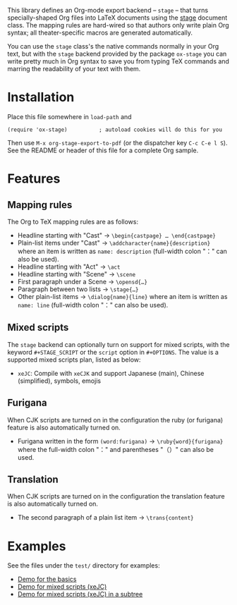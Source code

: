 This library defines an Org-mode export backend – =stage= – that turns
specially-shaped Org files into LaTeX documents using the [[https://ctan.org/pkg/stage][stage]] document class.
The mapping rules are hard-wired so that authors only write plain Org syntax;
all theater-specific macros are generated automatically.

You can use the =stage= class's the native commands normally in your Org text, but
with the =stage= backend provided by the package =ox-stage= you can write pretty
much in Org syntax to save you from typing TeX commands and marring the
readability of your text with them.

* Installation
Place this file somewhere in ~load-path~ and

: (require 'ox-stage)          ; autoload cookies will do this for you

Then use ~M-x org-stage-export-to-pdf~ (or the dispatcher key =C-c C-e l S=). See
the README or header of this file for a complete Org sample.

* Features
** Mapping rules
The Org to TeX mapping rules are as follows:

- Headline starting with "Cast"   → ~\begin{castpage} … \end{castpage}~
- Plain-list items under "Cast"   → ~\addcharacter{name}{description}~
  where an item is written as =name: description= (full-width colon "：" can also be used).
- Headline starting with "Act"    → ~\act~
- Headline starting with "Scene"  → ~\scene~
- First paragraph under a Scene   → ~\opensd{…}~
- Paragraph between two lists     → ~\stage{…}~
- Other plain-list items          → ~\dialog{name}{line}~
  where an item is written as =name: line= (full-width colon "：" can also be used).

** Mixed scripts
The =stage= backend can optionally turn on support for mixed scripts, with the
keyword ~#+STAGE_SCRIPT~ or the ~script~ option in ~#+OPTIONS~. The value is a
supported mixed scripts plan, listed as below:

- ~xeJC~: Compile with =xeCJK= and support Japanese (main), Chinese (simplified), symbols, emojis

** Furigana
When CJK scripts are turned on in the configuration the ruby (or furigana)
feature is also automatically turned on.

- Furigana written in the form ~(word:furigana)~ → ~\ruby{word}{furigana}~
  where the full-width colon "：" and parentheses "（）" can also be used.

** Translation
When CJK scripts are turned on in the configuration the translation
feature is also automatically turned on.

- The second paragraph of a plain list item → ~\trans{content}~

* Examples
See the files under the =test/= directory for examples:

- [[file:test/ox-stage-test.org][Demo for the basics]]
- [[file:test/ox-stage-xeJC-test.org][Demo for mixed scripts (xeJC)]]
- [[file:test/ox-stage-xeJC-subtree-test.org][Demo for mixed scripts (xeJC) in a subtree]]
